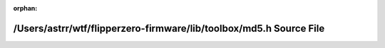 .. meta::946e894d06bb750b6bb64e87251c864a1b7b1f4ec49705c5ddc884b0c358a33c5491b55f3b9019ca47852e3922f9fdc5d18f03579640497d9af774cd318177b6

:orphan:

.. title:: Flipper Zero Firmware: /Users/astrr/wtf/flipperzero-firmware/lib/toolbox/md5.h Source File

/Users/astrr/wtf/flipperzero-firmware/lib/toolbox/md5.h Source File
===================================================================

.. container:: doxygen-content

   
   .. raw:: html
     :file: md5_8h_source.html
